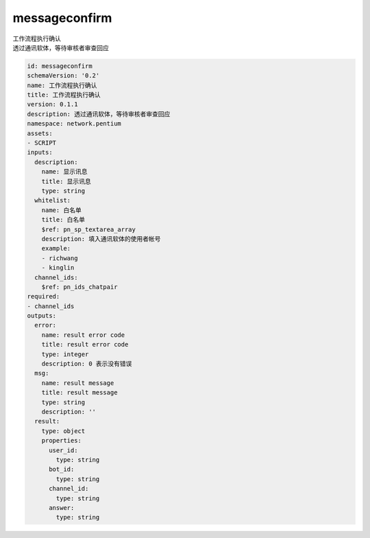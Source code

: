 messageconfirm
**********************************
| 工作流程执行确认
| 透过通讯软体，等待审核者审查回应

.. code-block:: yaml

    id: messageconfirm
    schemaVersion: '0.2'
    name: 工作流程执行确认
    title: 工作流程执行确认
    version: 0.1.1
    description: 透过通讯软体，等待审核者审查回应
    namespace: network.pentium
    assets:
    - SCRIPT
    inputs:
      description:
        name: 显示讯息
        title: 显示讯息
        type: string
      whitelist:
        name: 白名单
        title: 白名单
        $ref: pn_sp_textarea_array
        description: 填入通讯软体的使用者帐号
        example:
        - richwang
        - kinglin
      channel_ids:
        $ref: pn_ids_chatpair
    required:
    - channel_ids
    outputs:
      error:
        name: result error code
        title: result error code
        type: integer
        description: 0 表示没有错误
      msg:
        name: result message
        title: result message
        type: string
        description: ''
      result:
        type: object
        properties:
          user_id:
            type: string
          bot_id:
            type: string
          channel_id:
            type: string
          answer:
            type: string
    